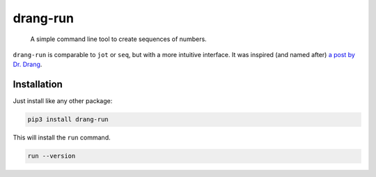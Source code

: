 =========
drang-run
=========

  A simple command line tool to create sequences of numbers.

``drang-run`` is comparable to  ``jot`` or ``seq``, but with a more intuitive interface. It was inspired (and named after) `a post by Dr. Drang <https://leancrew.com/all-this/2020/09/running-numbers/>`_.

Installation
============

Just install like any other package:

.. code-block:: fish

   pip3 install drang-run

This will install the ``run`` command.

.. code-block:: fish

   run --version
